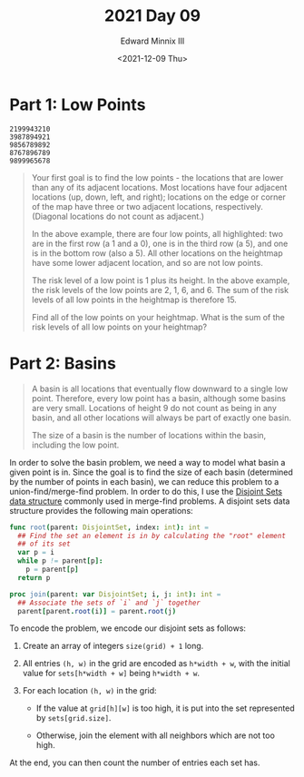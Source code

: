 #+TITLE: 2021 Day 09
#+AUTHOR: Edward Minnix III
#+DATE: <2021-12-09 Thu>

* Part 1: Low Points

#+begin_example
2199943210
3987894921
9856789892
8767896789
9899965678
#+end_example

#+begin_quote
Your first goal is to find the low points - the locations that are lower than
any of its adjacent locations. Most locations have four adjacent locations (up,
down, left, and right); locations on the edge or corner of the map have three or
two adjacent locations, respectively. (Diagonal locations do not count as
adjacent.)

In the above example, there are four low points, all highlighted: two are in the
first row (a 1 and a 0), one is in the third row (a 5), and one is in the bottom
row (also a 5). All other locations on the heightmap have some lower adjacent
location, and so are not low points.

The risk level of a low point is 1 plus its height. In the above example, the
risk levels of the low points are 2, 1, 6, and 6. The sum of the risk levels of
all low points in the heightmap is therefore 15.

Find all of the low points on your heightmap. What is the sum of the risk levels
of all low points on your heightmap?
#+end_quote

* Part 2: Basins

#+begin_quote
A basin is all locations that eventually flow downward to a single low point.
Therefore, every low point has a basin, although some basins are very small.
Locations of height 9 do not count as being in any basin, and all other
locations will always be part of exactly one basin.

The size of a basin is the number of locations within the basin, including the
low point.
#+end_quote


In order to solve the basin problem, we need a way to model what basin a given
point is in. Since the goal is to find the size of each basin (determined by the
number of points in each basin), we can reduce this problem to a
union-find/merge-find problem. In order to do this, I use the [[https://en.wikipedia.org/wiki/Disjoint-set_data_structure][Disjoint Sets data
structure]] commonly used in merge-find problems. A disjoint sets data structure
provides the following main operations:

#+begin_src nim
func root(parent: DisjointSet, index: int): int =
  ## Find the set an element is in by calculating the "root" element
  ## of its set
  var p = i
  while p != parent[p]:
    p = parent[p]
  return p

proc join(parent: var DisjointSet; i, j: int): int =
  ## Associate the sets of `i` and `j` together
  parent[parent.root(i)] = parent.root(j)
#+end_src

To encode the problem, we encode our disjoint sets as follows:

1. Create an array of integers ~size(grid) + 1~ long.
2. All entries ~(h, w)~ in the grid are encoded as ~h*width + w~, with the
   initial value for ~sets[h*width + w]~ being ~h*width + w~.
3. For each location ~(h, w)~ in the grid:

   - If the value at ~grid[h][w]~ is too high, it is put into the set
     represented by ~sets[grid.size]~.

   - Otherwise, join the element with all neighbors which are not too high.

At the end, you can then count the number of entries each set has.
